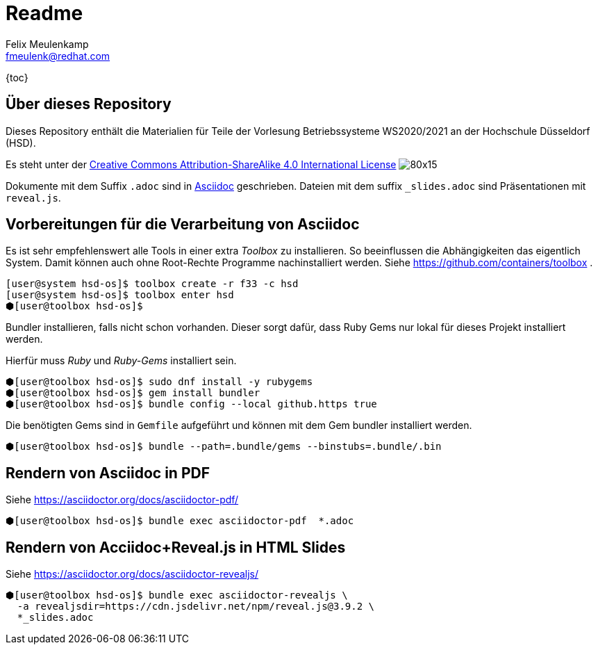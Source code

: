 = Readme
Felix Meulenkamp <fmeulenk@redhat.com>
:lang: de
:source-highlighter: rouge

{toc}

== Über dieses Repository
Dieses Repository enthält die Materialien für Teile der Vorlesung Betriebssysteme WS2020/2021 an der Hochschule Düsseldorf (HSD).

Es steht unter der http://creativecommons.org/licenses/by-sa/4.0/[Creative Commons Attribution-ShareAlike 4.0 International License] image:https://i.creativecommons.org/l/by-sa/4.0/80x15.png[]

Dokumente mit dem Suffix `.adoc` sind in https://asciidoctor.org/[Asciidoc] geschrieben.
Dateien mit dem suffix `_slides.adoc` sind Präsentationen mit `reveal.js`.

== Vorbereitungen für die Verarbeitung von Asciidoc

Es ist sehr empfehlenswert alle Tools in einer extra _Toolbox_ zu installieren.
So beeinflussen die Abhängigkeiten das eigentlich System.
Damit können auch ohne Root-Rechte Programme nachinstalliert werden.
Siehe https://github.com/containers/toolbox .

[source,console]
----
[user@system hsd-os]$ toolbox create -r f33 -c hsd
[user@system hsd-os]$ toolbox enter hsd
⬢[user@toolbox hsd-os]$
----

Bundler installieren, falls nicht schon vorhanden.
Dieser sorgt dafür, dass Ruby Gems nur lokal für dieses Projekt installiert werden.

Hierfür muss _Ruby_ und _Ruby-Gems_ installiert sein.

[source,console]
----
⬢[user@toolbox hsd-os]$ sudo dnf install -y rubygems
⬢[user@toolbox hsd-os]$ gem install bundler
⬢[user@toolbox hsd-os]$ bundle config --local github.https true
----

Die benötigten Gems sind in `Gemfile` aufgeführt und können mit dem Gem bundler installiert werden.

[source,console]
----
⬢[user@toolbox hsd-os]$ bundle --path=.bundle/gems --binstubs=.bundle/.bin
----

== Rendern von Asciidoc in PDF

Siehe https://asciidoctor.org/docs/asciidoctor-pdf/

[source,console]
----
⬢[user@toolbox hsd-os]$ bundle exec asciidoctor-pdf  *.adoc
----

== Rendern von Acciidoc+Reveal.js in HTML Slides

Siehe https://asciidoctor.org/docs/asciidoctor-revealjs/

[source,console]
----
⬢[user@toolbox hsd-os]$ bundle exec asciidoctor-revealjs \
  -a revealjsdir=https://cdn.jsdelivr.net/npm/reveal.js@3.9.2 \
  *_slides.adoc
----

